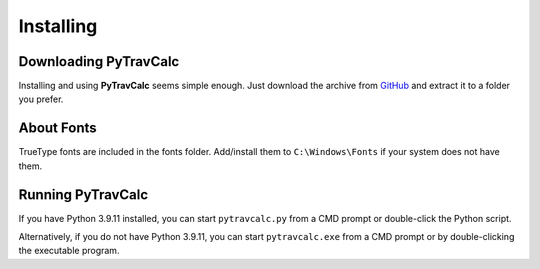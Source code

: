 **Installing**
==============

Downloading PyTravCalc
----------------------
Installing and using **PyTravCalc** seems simple enough. Just download the archive from `GitHub
<https://github.com/ShawnDriscoll/PyTravCalc>`__ and extract it to a folder you prefer.


About Fonts
-----------
TrueType fonts are included in the fonts folder. Add/install them to ``C:\Windows\Fonts`` if your system
does not have them.


Running PyTravCalc
------------------
If you have Python 3.9.11 installed, you can start ``pytravcalc.py`` from a CMD prompt or double-click
the Python script.

Alternatively, if you do not have Python 3.9.11, you can start ``pytravcalc.exe`` from a CMD prompt or by double-clicking
the executable program.
